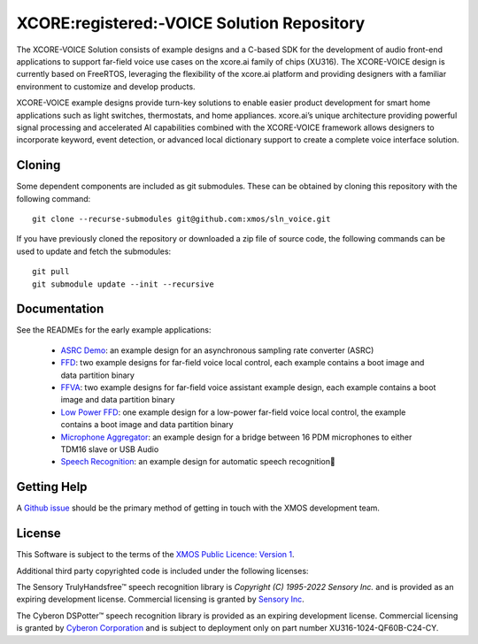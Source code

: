 *******************************************
XCORE:registered:-VOICE Solution Repository
*******************************************

The XCORE-VOICE Solution consists of example designs and a C-based SDK for the development of audio front-end applications to support far-field voice use cases on the xcore.ai family of chips (XU316). The XCORE-VOICE design is currently based on FreeRTOS, leveraging the flexibility of the xcore.ai platform and providing designers with a familiar environment to customize and develop products.

XCORE-VOICE example designs provide turn-key solutions to enable easier product development for smart home applications such as light switches, thermostats, and home appliances. xcore.ai’s unique architecture providing powerful signal processing and accelerated AI capabilities combined with the XCORE-VOICE framework allows designers to incorporate keyword, event detection, or advanced local dictionary support to create a complete voice interface solution.

Cloning
*******

Some dependent components are included as git submodules. These can be obtained by cloning this repository with the following command:

::

    git clone --recurse-submodules git@github.com:xmos/sln_voice.git

If you have previously cloned the repository or downloaded a zip file of source code, the following commands can be used to update and fetch the submodules:

::

    git pull
    git submodule update --init --recursive

Documentation
*************

See the READMEs for the early example applications:

  * `ASRC Demo <https://github.com/xmos/sln_voice/blob/develop/examples/asrc_demo/README.rst>`_: an example design for an asynchronous sampling rate converter (ASRC)

  * `FFD <https://github.com/xmos/sln_voice/blob/develop/examples/ffd/README.rst>`_: two example designs for far-field voice local control, each example contains a boot image and data partition binary

  * `FFVA <https://github.com/xmos/sln_voice/blob/develop/examples/ffva/README.rst>`_: two example designs for far-field voice assistant example design, each example contains a boot image and data partition binary

  * `Low Power FFD <https://github.com/xmos/sln_voice/blob/develop/examples/low_power_ffd/README.rst>`_: one example design for a low-power far-field voice local control, the example contains a boot image and data partition binary


  * `Microphone Aggregator <https://github.com/xmos/sln_voice/blob/develop/examples/mic_aggregator/README.rst>`_: an example design for a bridge between 16 PDM microphones to either TDM16 slave or USB Audio

  * `Speech Recognition <https://github.com/xmos/sln_voice/blob/develop/examples/speech_recognition/README.rst>`_: an example design for automatic speech recognition

Getting Help
************

A `Github issue <https://github.com/xmos/sln_voice/issues/new/choose>`_ should be the primary method of getting in touch with the XMOS development team.

License
*******

This Software is subject to the terms of the `XMOS Public Licence: Version 1 <https://github.com/xmos/sln_voice/blob/develop/LICENSE.rst>`_.

Additional third party copyrighted code is included under the following licenses:

The Sensory TrulyHandsfree™ speech recognition library is *Copyright (C) 1995-2022 Sensory Inc.* and is provided as an expiring development license. Commercial licensing is granted by `Sensory Inc <https://www.sensory.com/>`_.

The Cyberon DSPotter™ speech recognition library is provided as an expiring development license. Commercial licensing is granted by `Cyberon Corporation <https://www.cyberon.com.tw/>`_ and is subject to deployment only on part number XU316-1024-QF60B-C24-CY.
